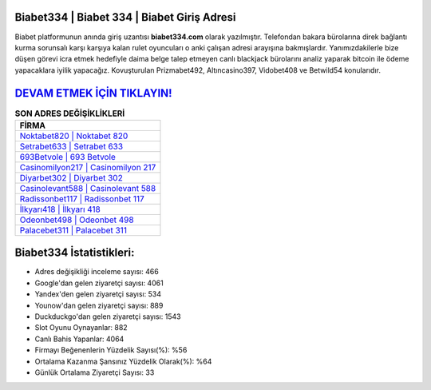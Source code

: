 ﻿Biabet334 | Biabet 334 | Biabet Giriş Adresi
===================================

.. image:: images/biabet-giris.jpg
   :width: 600
   
Biabet platformunun anında giriş uzantısı **biabet334.com** olarak yazılmıştır. Telefondan bakara bürolarına direk bağlantı kurma sorunsalı karşı karşıya kalan rulet oyuncuları o anki çalışan adresi arayışına bakmışlardır. Yanımızdakilerle bize düşen görevi icra etmek hedefiyle daima belge talep etmeyen canlı blackjack bürolarını analiz yaparak bitcoin ile ödeme yapacaklara iyilik yapacağız. Kovuşturulan Prizmabet492, Altıncasino397, Vidobet408 ve Betwild54 konularıdır.

`DEVAM ETMEK İÇİN TIKLAYIN! <https://urlday.cc/git>`_
==============

.. list-table:: **SON ADRES DEĞİŞİKLİKLERİ**
   :widths: 100
   :header-rows: 1

   * - FİRMA
   * - `Noktabet820 | Noktabet 820 <noktabet820-noktabet-820-noktabet-giris-adresi.html>`_
   * - `Setrabet633 | Setrabet 633 <setrabet633-setrabet-633-setrabet-giris-adresi.html>`_
   * - `693Betvole | 693 Betvole <693betvole-693-betvole-betvole-giris-adresi.html>`_	 
   * - `Casinomilyon217 | Casinomilyon 217 <casinomilyon217-casinomilyon-217-casinomilyon-giris-adresi.html>`_	 
   * - `Diyarbet302 | Diyarbet 302 <diyarbet302-diyarbet-302-diyarbet-giris-adresi.html>`_ 
   * - `Casinolevant588 | Casinolevant 588 <casinolevant588-casinolevant-588-casinolevant-giris-adresi.html>`_
   * - `Radissonbet117 | Radissonbet 117 <radissonbet117-radissonbet-117-radissonbet-giris-adresi.html>`_	 
   * - `İlkyarı418 | İlkyarı 418 <ilkyari418-ilkyari-418-ilkyari-giris-adresi.html>`_
   * - `Odeonbet498 | Odeonbet 498 <odeonbet498-odeonbet-498-odeonbet-giris-adresi.html>`_
   * - `Palacebet311 | Palacebet 311 <palacebet311-palacebet-311-palacebet-giris-adresi.html>`_
	 
Biabet334 İstatistikleri:
===================================	 
* Adres değişikliği inceleme sayısı: 466
* Google'dan gelen ziyaretçi sayısı: 4061
* Yandex'den gelen ziyaretçi sayısı: 534
* Younow'dan gelen ziyaretçi sayısı: 889
* Duckduckgo'dan gelen ziyaretçi sayısı: 1543
* Slot Oyunu Oynayanlar: 882
* Canlı Bahis Yapanlar: 4064
* Firmayı Beğenenlerin Yüzdelik Sayısı(%): %56
* Ortalama Kazanma Şansınız Yüzdelik Olarak(%): %64
* Günlük Ortalama Ziyaretçi Sayısı: 33
